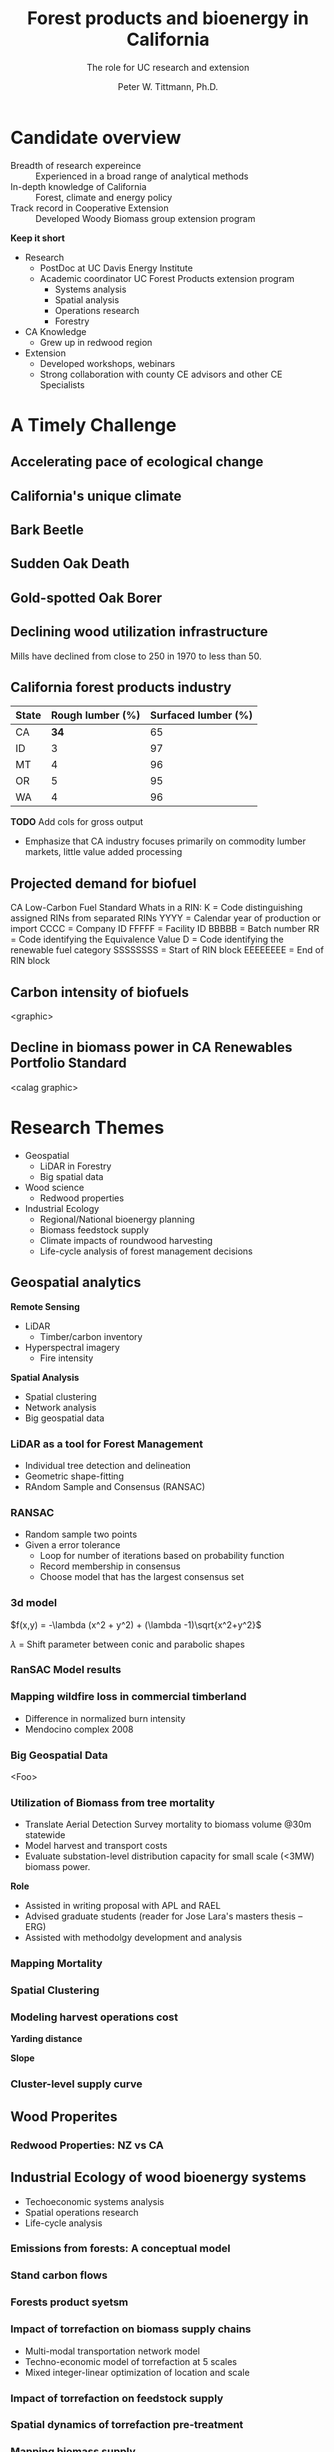 #+TITLE: Forest products and bioenergy in California
#+AUTHOR: The role for UC research and  extension
#+DATE: Peter W. Tittmann, Ph.D.
#+OPTIONS: html-link-use-abs-url:nil html-postamble:auto
#+OPTIONS: html-preamble:t html-scripts:t html-style:t
#+OPTIONS: html5-fancy:nil tex:t timestamp:nil
#+HTML_DOCTYPE: xhtml-strict
#+HTML_CONTAINER: div
#+DESCRIPTION:
#+KEYWORDS:
#+HTML_LINK_HOME:
#+HTML_LINK_UP:
#+HTML_MATHJAX:
#+HTML_HEAD:
#+HTML_HEAD_EXTRA:
#+SUBTITLE:
#+INFOJS_OPT:
#+CREATOR: <a href="http://www.gnu.org/software/emacs/">Emacs</a> 24.4.1 (<a href="http://orgmode.org">Org</a> mode 9.0.5)
#+LATEX_HEADER:
#+OPTIONS: author:t date:t email:t
#+OPTIONS: num:nil
#+OPTIONS: toc:1
#+REVEAL_EXTRA_CSS: extra.css
#+REVEAL_SLIDE_HEADER: Peter Tittmann
#+REVEAL_SLIDE_FOOTER: CE Specialist in Bioenrgy and Wood Products
#+REVEAL_PLUGINS: (notes)


* Candidate overview
+ Breadth of research expereince :: Experienced in a broad range of analytical methods
+ In-depth knowledge of California :: Forest, climate and energy policy
+ Track record in Cooperative Extension :: Developed Woody Biomass group extension program
#+BEGIN_NOTES
*Keep it short*
+ Research
  + PostDoc at UC Davis Energy Institute
  + Academic coordinator UC Forest Products extension program
    + Systems analysis
    + Spatial analysis
    + Operations research
    + Forestry
+ CA Knowledge
  + Grew up in redwood region
+ Extension
  + Developed workshops, webinars
  + Strong collaboration with county CE advisors and other CE Specialists
#+END_NOTES

* A Timely Challenge
** Accelerating pace of ecological change
#+ATTR_HTML: :width 80% :height 80%
[[file:images/co2_800k.png]]
 
** California's unique climate
#+ATTR_HTML: :height 50%
[[./images/dettinger.png]]
** Bark Beetle
[[./images/ca_deadtrees.jpeg]]
** Sudden Oak Death
[[file:images/sod_bigsur.jpg]]
** Gold-spotted Oak Borer
[[file:images/gsob.jpg]]
** Declining wood utilization infrastructure
[[./images/biomass_flows.png]]
#+BEGIN_NOTES
Mills have declined from close to 250 in 1970 to less than 50.
#+END_NOTES
** California forest products industry
 #+ATTR_HTML: :width 100%
 | State | Rough lumber (%) | Surfaced lumber (%) |
 |-------+------------------+---------------------|
 | CA    |           **34** |                  65 |
 | ID    |                3 |                  97 |
 | MT    |                4 |                  96 |
 | OR    |                5 |                  95 |
 | WA    |                4 |                  96 |

 #+REVEAL_HTML: <font size="2">Source: 1. Western Wood Products Association. 2013 Statistical Yearbook of the Western Wood Products Association. Portland: Western Wood Products Association, 2013.</font>
 #+BEGIN_NOTES
*TODO* Add cols for gross output
+ Emphasize that CA industry focuses primarily on commodity lumber markets, little value added processing
 #+END_NOTES
** Projected demand for biofuel 
[[./images/rin_demand.png]]
#+BEGIN_NOTES
CA Low-Carbon Fuel Standard
Whats in a RIN:
K = Code distinguishing assigned RINs from separated RINs
YYYY = Calendar year of production or import
CCCC = Company ID
FFFFF = Facility ID
BBBBB = Batch number
RR = Code identifying the Equivalence Value
D = Code identifying the renewable fuel category
SSSSSSSS = Start of RIN block
EEEEEEEE = End of RIN block
#+END_NOTES

** Carbon intensity of biofuels
<graphic>
** Decline in biomass power in CA Renewables Portfolio Standard
<calag graphic>

[[./images/solar_bio.jpg]]
* Research Themes
+ Geospatial
  + LiDAR in Forestry
  + Big spatial data
+ Wood science
  + Redwood properties
+ Industrial Ecology
  + Regional/National bioenergy planning
  + Biomass feedstock supply
  + Climate impacts of roundwood harvesting
  + Life-cycle analysis of forest management decisions

** Geospatial analytics
#+REVEAL_HTML: <div class="column" style="float:left; width: 50%">
*Remote Sensing*
+ LiDAR
  + Timber/carbon inventory
+ Hyperspectral imagery
  + Fire intensity
#+REVEAL_HTML: </div>

#+REVEAL_HTML: <div class="column" style="float:right; width: 50%">
*Spatial Analysis*
+ Spatial clustering
+ Network analysis
+ Big geospatial data
 
#+REVEAL_HTML: </div>
*** LiDAR as a tool for Forest Management
 + Individual tree detection and delineation
 + Geometric shape-fitting
 + RAndom Sample and Consensus (RANSAC)

 #+REVEAL_HTML: <br><p><small>1. Tittmann P, Shafii S, Hartsough B, Hamman B. Tree detection, delineation, and measurement from LiDAR point clouds using RANSAC. In: Hirata Y et al., editor. Proceedings of Eleventh International Conference on LiDAR Applications for Assessing Forest Ecosystems (SilviLaser 2011) [Internet]. Hobart; 2011.</p></small>

*** RANSAC
[[./images/ransac.gif]]
#+BEGIN_NOTES
+ Random sample two points
+ Given a error tolerance
  + Loop for number of iterations based on probability function
  + Record membership in consensus 
  + Choose model that has the largest consensus set 
#+END_NOTES

*** 3d model
#+REVEAL_HTML: <div class="column" style="float:left; width: 50%">
$f(x,y) = -\lambda (x^2 + y^2) + (\lambda -1)\sqrt{x^2+y^2}$

$\lambda$ = Shift parameter between conic and parabolic shapes
#+REVEAL_HTML: </div>

#+REVEAL_HTML: <div class="column" style="float:right; width: 50%">
#+ATTR_HTML: :width 50% :height 50%
#+REVEAL_HTML: <br><br>
[[./images/convex.png]]
*** RanSAC Model results
[[./images/lidar_results.png]]

*** Mapping wildfire loss in commercial timberland
#+ATTR_HTML: :width 40%
[[./images/westport.jpg]]
#+BEGIN_NOTES
+ Difference in normalized burn intensity
+ Mendocino complex 2008
#+END_NOTES
*** Big Geospatial Data
<Foo>
*** Utilization of Biomass from tree mortality
 #+REVEAL_HTML: <p><small><b>Collaborators:</b> Carmen Tubbesing (Ph.D. Candidate ESPM), Eng. Jose Lara (Ph.D. Candidate Energy and Resources)<br /><b>Funded by:</b> California Energy Commission</small></p>
 + Translate Aerial Detection Survey mortality to biomass volume @30m statewide
 + Model harvest and transport costs
 + Evaluate substation-level distribution capacity for small scale (<3MW) biomass power.
 #+BEGIN_NOTES
 *Role*
 + Assisted in writing proposal with APL and RAEL
 + Advised graduate students (reader for Jose Lara's masters thesis -- ERG)
 + Assisted with methodolgy development and analysis
 #+END_NOTES
*** Mapping Mortality
#+REVEAL_HTML: <div class="column" style="float:left; width: 50%">
 #+ATTR_HTML: :height 40%
 [[./images/carmen_map.jpg]]

#+REVEAL_HTML: </div>

#+REVEAL_HTML: <div class="column" style="float:right; width: 50%">
 #+ATTR_HTML: :height 40%
 [[./images/statewide_BM.jpg]] 

#+REVEAL_HTML: </div>

*** Spatial Clustering
#+REVEAL_HTML: <div class="column" style="float:left; width: 50%">
[[./images/figures/conceptual_1.png]]
#+REVEAL_HTML: </div>

#+REVEAL_HTML: <div class="column" style="float:right; width: 50%">
[[./images/figures/map2.png]]
 
#+REVEAL_HTML: </div>

*** Modeling harvest operations cost
#+REVEAL_HTML: <div class="column" style="float:left; width: 50%">
*Yarding distance*
#+REVEAL_HTML:<br>
#+ATTR_HTML: :width = 100%
[[./images/figures/dist_sum.png]]
#+REVEAL_HTML: </div>

#+REVEAL_HTML: <div class="column" style="float:right; width: 50%">
*Slope*
#+REVEAL_HTML: <br>
#+ATTR_HTML: :width = 100%
[[./images/figures/slope_sum.png]]
 
#+REVEAL_HTML: </div>

*** Cluster-level supply curve
#+ATTR_HTML: :width = 100%
[[./images/figures/supply_cluster.png]]
** Wood Properites

*** Redwood Properties: NZ vs CA
 #+REVEAL_HTML: <p><small>Calculate Modulus of Elasticity (MOE) and modulus of Rupture (MOR) for redwood samples from New Zealand and California</small></p>
 #+ATTR_HTML: :height 75%
 [[./images/baldwin.png]]

** Industrial Ecology of wood bioenergy systems
+ Techoeconomic systems analysis
+ Spatial operations research
+ Life-cycle analysis
*** Emissions from forests: A conceptual model
#+REVEAL_HTML: <div class="column" style="float:left; width: 50%">
#+REVEAL_HTML: <p><small>Tittmann, P., & Yeh, S. (2013). A Framework for Assessing the Lifecycle Greenhouse Gas Benefits of Forest Bioenergy and Biofuel in an Era of Forest Carbon Management. Journal of Sustainable Forestry, 32(1–2), 108–129</p></small>
#+REVEAL_HTML: </div>

#+REVEAL_HTML: <div class="column" style="float:right; width: 50%">
#+ATTR_HTML: :width 95%
[[./images/risk_matrix.png]] 
#+REVEAL_HTML: </div>
*** Stand carbon flows
#+ATTR_HTML: :width 95%
[[./images/forest_system.png]] 
*** Forests product syetsm
#+ATTR_HTML: :width 95%
[[./images/product_lca.png]] 

*** Impact of torrefaction on biomass supply chains
 + Multi-modal transportation network model
 + Techno-economic model of torrefaction at 5 scales
 + Mixed integer-linear optimization of location and scale 

 #+REVEAL_HTML: <br><p><small>Li Y, Tittmann P, Parker N, Jenkins B. Economic impact of combined torrefaction and pelletization processes on forestry biomass supply. GCB Bioenergy [Internet]. 2016 Jul [cited 2016 Aug 11]; Available from: http://doi.wiley.com/10.1111/gcbb.12375</small></p>

*** Impact of torrefaction on feedstock supply
    [[./images/tor_supply.png]]
*** Spatial dynamics of torrefaction pre-treatment
#+ATTR_HTML: :width 50% :height 50%
[[./images/tor_map.png]]
*** Mapping biomass supply
 #+REVEAL_HTML: <div class="column" style="float:left; width: 50%">
 #+REVEAL_HTML: <br><p><small>Jenkins, B. M., Williams, R., Parker, N., Tittmann, P., Hart, Q., Gildart, M., Dempster, P. (2009). Sustainable use of California biomass resources can help meet state and national bioenergy targets. California Agriculture, 63(4), 168–177. </p></small>
 #+REVEAL_HTML: </div>

 #+REVEAL_HTML: <div class="column" style="float:right; width: 50%">
 #+ATTR_HTML: :width 80%
 [[./images/biomass_map.jpg]]
 
 #+REVEAL_HTML: </div>

*** Spatail/Technoeconomic Bioenergy Modeling
 #+ATTR_HTML: :width 100%
 [[./images/modeling_overview.png]]
*** Western US
#+ATTR_HTML: :width 80%
[[./images/wga_results_forslide.png]]
*** California
#+ATTR_HTML: :width 80%
[[./images/ca_wga_mapsupply.png]]
*** Biofuel vs. biopower in CA
#+ATTR_HTML: :height 75%
[[./images/fuel_competition.png]]

*** Climate impacts of roundwood harvesting
  #+REVEAL_HTML: <div class="column" style="float:left; width: 40%">
  #+REVEAL_HTML: <p><small>
  *Research Goals*
  + Estimate Short-Lived Climate Pollutant emissions from pile burning
  + Estimate GHG emiddions from roundwood harvest in California *inclusive of* displacement of alternative building materials. 
  #+REVEAL_HTML: </p></small></div>

  #+REVEAL_HTML: <div class="column" style="float:right; width: 60%">
   #+ATTR_HTML: :width 100%
  [[./images/wood_fates_rs.png]]
  #+REVEAL_HTML: </div>
  #+BEGIN_NOTES
  + Wildfire is the single largest source of SLCP GWP emissions
  + CARB SLCP Strategy
  + Provides a meaningfull basis from whihc to compare lifecycle emssions from biomass power generation using logging residuals to alternative fates
  #+END_NOTES

*** Analysis Framework
  #+ATTR_HTML: :width 90%
 [[./images/flow_chart.png]]

*** Key Findings

 + Different estimates of SLCP emissions from different sources (CARB vs. BOE)
 + Roundwood harvest likely results in a *net emissions reduction* compared to no harvest assuming sustained yield forestry and no land conversion.
 + Critical need for imporved data and monitoring:
   + Emissions :: Black and brown carbon emissions from pile, prescribed and wildfire
   + Displacement :: Need better understanding of wood and energy use in residential/commecial construction specific to California.

*** Different estimates
 Divergence between BOE and CARB based estimates
+ Air Resources Board :: Criteria Pollutant Emissions Inventory
  + *2.5 MMT CO2e*
+ Board of Equalization :: Historical harvest data from timber tax records
  + *0.57 MMTCO2e*
#+BEGIN_NOTES
+ CARB estimate includes emissions from pile burning not associated with commercial timber harvest
#+END_NOTES
*** Emissions reduction
 - Wood harvested in California in 2012 resulted in avoided emissions of
   *2.29 MMTCO2e*

 - Timber harvest producing roundwood including emissions from pile burning of logging residuals results in a net emissions reduction of *1.93 MMTCO2e*

*** Historical emissions reductions from harvest
 #+ATTR_HTML: :height 80%
 [[./images/ann_hh_em_reduc.png]]

* Extension
+ *Technology Transfer*
  + Web/mobile decision support applications.
  + Direct technical assistance
+ *Public Education and Outreach*
  + Social media presence
  + Public workshops and conferences
+ *Policy Engagement*
  + Synthesis and and interpretation of research findings for policy initiatives

** Technology transfer
A few examples..
*** ~pymiata~: Forestry equipment cost calculator
[[./images/miyata.png]]

*** ~pymiyata~ Example
#+ATTR_HTML: :width 100% 
| Manufacturer               | Model              | Initial investment ($) | Salvage Value($) | Economic Life (years) | Scheduled Operating Time (hrs/year) | Productive Time (hrs/year) | Utilization Rate | Use Cost ($/PMH) |
|----------------------------+--------------------+------------------------+------------------+-----------------------+-------------------------------------+----------------------------+------------------+------------------|
| Fecon                      | FTX128             |                 200000 |            40000 |                     5 |                                1872 |                    1215.36 |      0.649230769 |        74.318588 |
| Kaiser                     | S2-2               |                 374000 |            74800 |                     5 |                                1872 |                    1215.36 |      0.649230769 |      115.7630803 |
| FAE - Prime Tech           | PT-175             |                 255000 |            51000 |                   7.5 |                                1872 |                    1215.36 |      0.649230769 |      76.47029789 |
| Takeuchi                   | TL12CRH            |                 118056 |          23611.2 |                     8 |                                1872 |                       1248 |      0.666666667 |         44.96581 |
| Caterpillar                | 299D XHP           |                 144200 |            30000 |                     5 |                                1872 |                    1215.36 |      0.649230769 |       59.3833117 |
| Takeuchi                   | TB290CL            |                 137949 |          27589.8 |                     8 |                                1872 |                    1215.36 |      0.649230769 |      44.51276035 |
| John Deere/Fecon           | JD210 with BH80EXC |                 270000 |            54000 |                    20 |                                1872 |                       1560 |      0.833333333 |      60.50512261 |
| 2000 Timbco Feller Buncher | 425D               |                 505000 |           101000 |                    10 |                                1872 |                       1755 |           0.9375 |      101.0949626 |

*** Advanced Hardwood Biofuels Northwest
+ Decision support for biorefinery siting
  + Transportation routing
  + Poplar growth model
    + Soils
    + Climate
  + Biorefienery cost model (Jet Fuel, Ascetic Acid)
  + Detailed farm budgets
  + Crop switching
#+BEGIN_NOTES
+ Select Eureka
+ 40 km
+ Jet Fuel
+ Select geometry
#+END_NOTES
[[http://ahb-dst.org/#map][AHB Decision Support Tool]]


** Public Eduction and Outreach

*** Biomass power and foret products industry


* Forest Products and Bioenergy Extension: A Strategic Vision
foobas  
** Forest Products
#+ATTR_HTML: :width 70%
[[./images/forestproducts.png]]
* Notes
Treats:
Lack of external awareness of UC ANR
• Other agencies filling void without sciencebased
knowledge
• Cost of living and labor in California
• “Cottage Extension Programs” on other UC
campuses – lack of coordination and
collaboration
• Speed of information flow – quantity and
quality
• General population lacks scientific knowledge
• California water concerns
"The general disciplinary focus of this position is the sustainable use of forest and wood resources."

"The general disciplinary focus of this position is the sustainable use of forest and wood resources. Priority issues include life-cycle assessments and carbon cycles of forest products including wood-based bioenergy, efficiency and conservation in forest products and bioenergy technology, and the impacts of utilization on community development, economic, and environmental concerns. The CE Specialist in Forest Products and Biomass will develop and promote methods for efficient and environmentally acceptable utilization of wood resources and woody biomass and analyze the impacts of forest management practices and utilization on the ability of the state to meet its greenhouse gas emission goals. "

** John notes:

+ Take credit, explain role
+ Dont run long shoot for 40 minutes
+ Talk about forest products
  + List forest products
+ Life cycle analysis
  + Importance of forest products in climate policy
+ Results slide for Redwood

